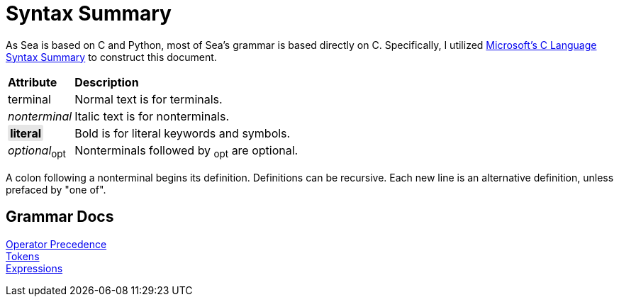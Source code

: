 = Syntax Summary
:microsoft: https://docs.microsoft.com/en-us/cpp/c-language/c-language-syntax-summary?view=msvc-170

As Sea is based on C and Python, most of Sea's grammar is based directly on C.
Specifically, I utilized {microsoft}[Microsoft's C Language Syntax Summary] to construct this document.

++++
<style>
    .c {
        background-color: #E6E6E6;
        border-radius: 3px;
        padding: .1em .2em;
        word-wrap: break-word;
    }
</style>
++++

:tab: &nbsp;&nbsp;&nbsp;&nbsp;

[cols="1,4"]
|===
|*Attribute*
|*Description*

|terminal
|Normal text is for terminals.

|_nonterminal_
|Italic text is for nonterminals.

|[.c]*literal*
|Bold is for literal keywords and symbols.

|_optional_~opt~
|Nonterminals followed by ~opt~ are optional.

|===

A colon following a nonterminal begins its definition.
Definitions can be recursive.
Each new line is an alternative definition, unless prefaced by "one of".

== Grammar Docs
[%hardbreaks]
link:operator-precedence.adoc[Operator Precedence]
link:tokens.adoc[Tokens]
link:expressions.adoc[Expressions]
